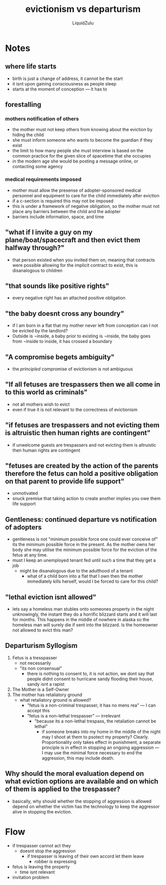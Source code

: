 #+TITLE:evictionism vs departurism
#+AUTHOR:LiquidZulu
#+BIBLIOGRAPHY:e:/Zotero/library.bib
#+PANDOC_OPTIONS: csl:e:/Zotero/styles/australasian-physical-and-engineering-sciences-in-medicine.csl
#+HTML_HEAD:<link rel="stylesheet" type="text/css" href="file:///e:/emacs/documents/org-css/css/org.css"/>
#+OPTIONS: ^:{}
#+begin_comment
/This file is best viewed in [[https://www.gnu.org/software/emacs/][emacs]]!/
#+end_comment

* Notes
** where life starts
+ birth is just a change of address, it cannot be the start
+ it isnt upon gaining consciousness as people sleep
+ starts at the moment of conception --- it has to
** forestalling
*** mothers notification of others
+ the mother must not keep others from knowing about the eviction by hiding the child
+ she must inform someone who wants to become the guardian if they exist
+ the limit to how many people she must interview is based on the common practice for the given slice of spacetime that she occupies
+ in the modern age she would be posting a message online, or contacting some agency
*** medical requirements imposed
+ mother must allow the presense of adopter-sponsored medical personnel and equipment to care for the child immediately after eviction
+ if a c-section is required this may not be imposed
+ this is under a framework of negative obligation, so the mother must not place any barriers between the child and the adopter
+ barriers include information, space, and time
** "what if I invite a guy on my plane/boat/spacecraft and then evict them halfway through?"
+ that person existed when you invited them on, meaning that contracts were possible allowing for the implicit contract to exist, this is disanalogous to children
** "that sounds like positive rights"
+ every negative right has an attached positive obligation
** "the baby doesnt cross any boundry"
+ if I am born in a flat that my mother never left from conception can I not be evicted by the landlord?
+ Outside is ¬inside, a baby prior to existing is ¬inside, the baby goes from ¬inside to inside, it has crossed a boundary
** "A compromise begets ambiguity"
+ the /principled/ compromise of evictionism is not ambiguous
** "If all fetuses are trespassers then we all come in to this world as criminals"
+ not all mothers wish to evict
+ even if true it is not relevant to the correctness of evictionism
** "if fetuses are trespassers and not evicting them is altruistic then human rights are contingent"
+ if unwelcome guests are trespassers and not evicting them is altruistic then human rights are contingent
** "fetuses are created by the action of the parents therefore the fetus can hold a positive obligation on that parent to provide life support"
+ unmotivated
+ snuck premise that taking action to create another implies you owe them life support
** Gentleness: continued departure vs notification of adopters
+ gentleness is not "minimum possible force one could ever conceive of" its the minimum possible force in the present. As the mother owns her body she may utilise the minimum possible force for the eviction of the fetus at any time.
+ must I keep an unemployed tenant fed until such a time that they get a job
  + might be disanalogous due to the adulthood of a tenant
    + what of a child born into a flat that I own then the mother immediately kills herself, would I be forced to care for this child?
** "lethal eviction isnt allowed"
+ lets say a homeless man stubles onto someones property in the night unknowingly, the instant they do a horrific blizzard starts and it will last for months. This happens in the middle of nowhere in alaska so the homeless man will surely die if sent into the blizzard. Is the homeowner not allowed to evict this man?
** Departurism Syllogism
1. Fetus is a tresspasser
   + not necessarily
   + "its non consensual"
     + there is nothing to consent to, it is not action, we dont say that people didnt consent to hurricane sandy flooding their house, sandy isnt a rapist
2. The Mother is a Self-Owner
3. The mother has retaliatory ground
   + what retaliatory ground is allowed?
     + "fetus is a non-criminal trespasser, it has no mens rea" --- I can accept this
     + "fetus is a non-lethal trespasser" --- irrelevant
       + "because its a non-lethal trespass, the retaliation cannot be lethal"
         + if someone breaks into my home in the middle of the night may I shoot at them to psotect my property? Clearly. Proportionality only takes effect in punishment, a separate principle is in effect in stopping an ongoing aggression --- I may use the minimal force necessary to end the aggression, this may include death.
** Why should the moral evaluation depend on what eviction options are available and on which of them is applied to the trespasser?
+ basically, why should whether the stopping of aggression is allowed depend on whether the victim has the technology to keep the aggressor alive in stopping the eviction.

* Flow
+ if trespasser cannot act they
  + doesnt stop the aggression
    + if trespasser is leaving of their own accord let them leave
      + robber is expressing
+ fetus is leaving the property
  + time isnt relevant
+ invitation problem

